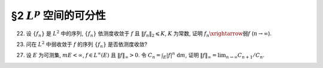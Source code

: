 §2 :math:`L^p` 空间的可分性
------------------------------------------

.. _ex-5-22:

22. 设 :math:`\{ f_n \}` 是 :math:`L^2` 中的序列, :math:`\{ f_n \}` 依测度收敛于 :math:`f` 且 :math:`\lVert f_n \rVert_2 \leqslant K`,
    :math:`K` 为常数, 证明 :math:`f_n \xrightarrow{\text{弱}} f` (:math:`n \to \infty`).

.. proof:proof::


.. _ex-5-23:

23. 问在 :math:`L^2` 中弱收敛于 :math:`f` 的序列 :math:`\{ f_n \}` 是否依测度收敛?

.. proof:solution::

   不一定.

   反例: 取 :math:`E = (0, \pi)`, :math:`f_n(x) = \sin(nx)`, :math:`n \in \mathbb{N}`. 容易验证 :math:`f_n(x) \in L^2(E)`.
   由 :ref:`Riemann-Lebesgue 引理 <ex-4-24>`, 对任意可积函数 (特别地, :math:`L^2(E)` 中的函数) :math:`g(x)`, 都有

   .. math::

      \lim_{n \to \infty} \int_{(0, \pi)} f_n g ~ \mathrm{d} m = 0.

   因此 :math:`f_n(x)` 弱收敛到 :math:`0`. 但是对足够小的 :math:`\varepsilon > 0`, 有

   .. math::

      E(|f_n| > \varepsilon) = \bigcup_{k = 0}^{n - 1}
      \left( \dfrac{k\pi + \arcsin \varepsilon}{n}, \dfrac{k\pi + \pi - \arcsin \varepsilon}{n} \right),

   于是

   .. math::

      E(|f_n| > \varepsilon) = \sum_{k = 0}^{n - 1} \dfrac{\pi - 2 \arcsin \varepsilon}{n} = \pi - 2 \arcsin \varepsilon,

   由此可知 :math:`f_n` 不依测度收敛到 :math:`0`.

.. _ex-5-27:

27. 设 :math:`E` 为可测集, :math:`m E < \infty`, :math:`f \in L^{\infty}(E)` 且 :math:`\lVert f \rVert_{\infty} > 0`.
    令 :math:`\displaystyle C_n = \int_E |f|^n ~ \mathrm{d} m`,
    证明 :math:`\displaystyle \lVert f \rVert_{\infty} = \lim_{n \to \infty} C_{n + 1} / C_n`.

.. proof:proof::

   由于 :math:`m E < \infty`, :math:`f \in L^{\infty}(E)`, 且 :math:`\lVert f \rVert_{\infty} > 0`,
   可以考虑 :math:`g = f / \lVert f \rVert_{\infty}`,
   则有 :math:`\displaystyle C_n = \lVert f \rVert_{\infty}^n \int_E |g|^n ~ \mathrm{d} m`.
   故可以不妨设 :math:`\lVert f \rVert_{\infty} = 1`, 并证明 :math:`\displaystyle 1 = \lim_{n \to \infty} C_{n + 1} / C_n`.

   首先, 由 Hölder 不等式, 对任意 :math:`n \in \mathbb{N}`, 有

   .. math::

      C_{n + 1} & = \int_E |f|^{n + 1} ~ \mathrm{d} m = \int_E |f|^n |f| ~ \mathrm{d} m \\
      & \leqslant \lVert |f|^n \rVert_1 \lVert f \rVert_{\infty} = \int_E |f|^n ~ \mathrm{d} m = C_n,

   于是

   .. math::
      :label: ex-5-27-eq-1

      \varlimsup_{n \to \infty} \dfrac{C_{n + 1}}{C_n} \leqslant 1.

   另一方面, 由于 :math:`1` 为 :math:`f` 的本性上确界, 故对任意 :math:`0 < r < 1`, 集合

   .. math::

      A_r = E(|f| > r)

   有正测度, 即 :math:`m A_r > 0`. 那么

   .. math::

      C_{n + 1} = \int_E |f|^{n+1} ~ \mathrm{d} m
      & \geqslant \int_{A_r} |f|^{n+1} ~ \mathrm{d} m \geqslant r \int_{A_r} |f|^n ~ \mathrm{d} m \\
      & = r C_n - r \int_{E \setminus A_r} |f|^n ~ \mathrm{d} m \\
      & \geqslant r C_n - r \cdot r^n m (E \setminus A_r) \\
      & = r C_n - r^{n + 1} m (E \setminus A_r),

   即有不等式

   .. math::
      :label: ex-5-27-eq-2

      \dfrac{C_{n + 1}}{C_n} \geqslant r - r^{n + 1} \dfrac{m (E \setminus A_r)}{C_n}.

   取实数 :math:`s` 满足 :math:`r < s < 1`, 那么集合

   .. math::

      A_s = E(|f| > s)

   也有正测度, 即 :math:`m A_s > 0,` 并且有

   .. math::

      C_n = \int_E |f|^n ~ \mathrm{d} m \geqslant \int_{A_s} |f|^n ~ \mathrm{d} m \geqslant s^n \cdot m A_s.

   将上式代入 :eq:`ex-5-27-eq-2` 即有

   .. math::

      \dfrac{C_{n + 1}}{C_n} \geqslant r - r \dfrac{m (E \setminus A_r)}{m A_s} \left(\dfrac{r}{s}\right)^n

   对上式关于 :math:`n \to \infty` 取下极限, 即有

   .. math::

      \varliminf_{n \to \infty} \dfrac{C_{n + 1}}{C_n} \geqslant r.

   由于上式对任意的 :math:`0 < r < 1` 都成立 (或者说对上式取极限 :math:`r \to 1-`), 所以有

   .. math::
      :label: ex-5-27-eq-3

      \varliminf_{n \to \infty} \dfrac{C_{n + 1}}{C_n} \geqslant 1.

   :eq:`ex-5-27-eq-1`, :eq:`ex-5-27-eq-3` 两式相结合即有 :math:`\displaystyle \lim_{n \to \infty} C_{n + 1} / C_n = 1`.

   .. note::

      当 :math:`m E < \infty` 且 :math:`f \in L^{\infty}(E)` 时, 成立

      .. math::

         \lim_{p \to \infty} \lVert f \rVert_p = \lVert f \rVert_{\infty},

      特别地对 :math:`n \in \mathbb{N}` 有

      .. math::
         :label: ex-5-27-eq-4

         \lim_{n \to \infty} \lVert f \rVert_n = \lVert f \rVert_{\infty}.

      本题添加了条件 :math:`\lVert f \rVert_{\infty} > 0`, 进而得到的结论

      .. math::
         :label: ex-5-27-eq-5

         \lVert f \rVert_{\infty} = \lim_{n \to \infty} \dfrac{C_{n + 1}}{C_n}
         = \lim_{n \to \infty} \dfrac{\lVert f \rVert_{n+1}^{n+1}}{\lVert f \rVert_n}

      是要强于 :eq:`ex-5-27-eq-4` 的. 实际上, 令 :math:`a_n = \ln C_{n + 1} - \ln C_n`, 并约定 :math:`a_n = \ln C_1`.
      那么 :eq:`ex-5-27-eq-4` 实际上说的是

      .. math::
         :label: ex-5-27-eq-6

         \dfrac{1}{n} \sum_{k = 1}^n a_k \to \ln \lVert f \rVert_{\infty}, \quad n \to \infty.

      而 :eq:`ex-5-27-eq-5` 实际上说的是

      .. math::
         :label: ex-5-27-eq-7

         a_n \to \ln \lVert f \rVert_{\infty}, \quad n \to \infty.

      对一般的数列 :math:`\{ a_n \}` 来说, :eq:`ex-5-27-eq-7` 是要严格强于 :eq:`ex-5-27-eq-6` 的.
